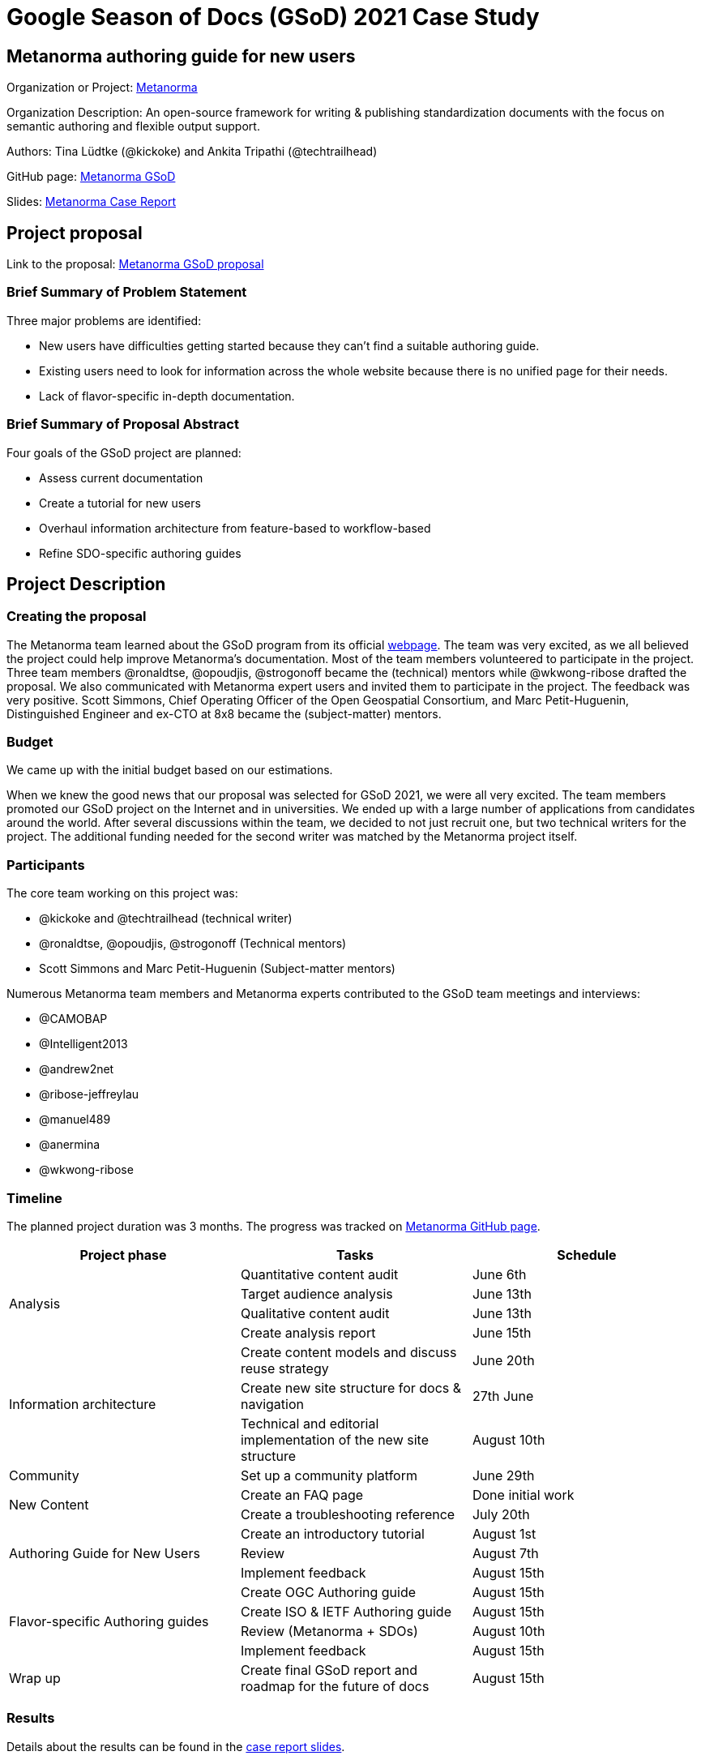 = Google Season of Docs (GSoD) 2021 Case Study 

== Metanorma authoring guide for new users

Organization or Project: https://www.metanorma.org[Metanorma]

Organization Description: An open-source framework for writing & publishing standardization documents with the focus on semantic authoring and flexible output support.

Authors: Tina Lüdtke (@kickoke) and Ankita Tripathi (@techtrailhead)

GitHub page: https://github.com/metanorma/gsod[Metanorma GSoD]

Slides: https://docs.google.com/presentation/d/1vLfafPX3gAakUwV8P5VMpqsGxupZ3WBkFGZY1J4V-fI/edit#slide=id.p1[Metanorma Case Report]

== Project proposal

Link to the proposal: https://www.metanorma.org/blog/2021-03-26-metanorma-gsod-2021/[Metanorma GSoD proposal]

=== Brief Summary of Problem Statement

Three major problems are identified:

* New users have difficulties getting started because they can’t find a suitable authoring guide.
* Existing users need to look for information across the whole website because there is no unified page for their needs.
* Lack of flavor-specific in-depth documentation.

=== Brief Summary of Proposal Abstract

Four goals of the GSoD project are planned:

* Assess current documentation
* Create a tutorial for new users
* Overhaul information architecture from feature-based to workflow-based
* Refine SDO-specific authoring guides

== Project Description

=== Creating the proposal

The Metanorma team learned about the GSoD program from its official https://developers.google.com/season-of-docs[webpage]. The team was very excited, as we all believed the project could help improve Metanorma's documentation. Most of the team members volunteered to participate in the project. Three team members @ronaldtse, @opoudjis, @strogonoff became the (technical) mentors while @wkwong-ribose drafted the proposal. We also communicated with Metanorma expert users and invited them to participate in the project. The feedback was very positive. Scott Simmons, Chief Operating Officer of the Open Geospatial Consortium, and Marc Petit-Huguenin, Distinguished Engineer and ex-CTO at 8x8 became the (subject-matter) mentors.

=== Budget

We came up with the initial budget based on our estimations.

When we knew the good news that our proposal was selected for GSoD 2021, we were all very excited. The team members promoted our GSoD project on the Internet and in universities. We ended up with a large number of applications from candidates around the world. After several discussions within the team, we decided to not just recruit one, but two technical writers for the project. The additional funding needed for the second writer was matched by the Metanorma project itself.

=== Participants

The core team working on this project was:

* @kickoke and @techtrailhead (technical writer)
* @ronaldtse, @opoudjis, @strogonoff (Technical mentors)
* Scott Simmons and Marc Petit-Huguenin (Subject-matter mentors)

Numerous Metanorma team members and Metanorma experts contributed to the GSoD team meetings and interviews:

* @CAMOBAP
* @Intelligent2013
* @andrew2net
* @ribose-jeffreylau
* @manuel489
* @anermina
* @wkwong-ribose

=== Timeline

The planned project duration was 3 months. The progress was tracked on https://github.com/metanorma/gsod[Metanorma GitHub page].

[cols="1,1,1"]
|===
|Project phase|Tasks|Schedule

.4+|Analysis
|Quantitative content audit
|June 6th

|Target audience analysis
|June 13th


|Qualitative content audit
|June 13th

|Create analysis report
|June 15th

.3+|Information architecture
|Create content models and discuss reuse strategy
|June 20th

|Create new site structure for docs & navigation
|27th June

|Technical and editorial implementation of the new site structure
|August 10th

|Community
|Set up a community platform
|June 29th

.2+|New Content
|Create an FAQ page
|Done initial work

|Create a troubleshooting reference
|July 20th

.3+|Authoring Guide for New Users
|Create an introductory tutorial
|August 1st

|Review
|August 7th

|Implement feedback
|August 15th

.4+|Flavor-specific Authoring guides
|Create OGC Authoring guide
|August 15th

|Create ISO & IETF Authoring guide
|August 15th

|Review (Metanorma + SDOs)
|August 10th

|Implement feedback
|August 15th

|Wrap up
|Create final GSoD report and roadmap for the future of docs
|August 15th

|===

=== Results

Details about the results can be found in the https://docs.google.com/presentation/d/1vLfafPX3gAakUwV8P5VMpqsGxupZ3WBkFGZY1J4V-fI/edit#slide=id.p1[case report slides].

The team carried out both quantitative audit and qualitative audit. 94 sources were analyzed (including website entries and slide decks). 
The https://github.com/metanorma/gsod/tree/master/artifacts/Analysis[analysis reports] summarize identified problems.
To overcome the issues, the technical writers created: 

* A new information architecture and restructured the documentation accordingly
* Content models to standardize future documentation
* Tutorial content for novice users, including exercises
* Flavor-specific guides for ISO, OGC, and IETF
* Cheat sheets for quick lookup


=== Metrics and Analysis

The two proposed success criteria are:

. Unique visits to the new guide (and its pages) constitute at least 20% of the total visits of the project website.
. Decrease in the number of non-development direct enquiries by 20% across our GitHub repositories and project email.

We used the statistics between 13 Nov 2021 to 26 Nov 2021 for evaluating criteria 1. 
The percentage of the number of visits on the new pages over the total number of visits is 18.4%.
// 27 / 147 views
While the number is below the set goal, it does not include the visits on the restructured pages as it is hard to quantify the contributions in this case. We consider criteria 1 met for the project.

We decided not to consider criteria 2 at the moment as many issues created on GitHub repositories during the period are related to GSoD. As an alternative, feedback from team members was collected. 100% of the team members agreed that the GSoD project can help decrease the number of enquiries.

We consider our GSoD project a success.

== Summary

We are glad that the Metanorma project joined GSoD 2021 and we met two excellent technical writers @kickoke and @techtrailhead. While the GSoD 2021 project comes to an end, the journey of documentation for Metanorma will continue. Not only did we address numerous important documentation issues in Metanorma GSoD, but also discovered even more room for further improvements. We are now working with our technical writer to keep improving the documentation of Metanorma!